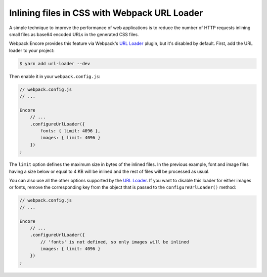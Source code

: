 Inlining files in CSS with Webpack URL Loader
=============================================

A simple technique to improve the performance of web applications is to reduce
the number of HTTP requests inlining small files as base64 encoded URLs in the
generated CSS files.

Webpack Encore provides this feature via Webpack's `URL Loader`_ plugin, but
it's disabled by default. First, add the URL loader to your project:

.. code-block:: terminal

    $ yarn add url-loader --dev

Then enable it in your ``webpack.config.js``:

.. code-block:: javascript

    // webpack.config.js
    // ...

    Encore
        // ...
        .configureUrlLoader({
            fonts: { limit: 4096 },
            images: { limit: 4096 }
        })
    ;

The ``limit`` option defines the maximum size in bytes of the inlined files. In
the previous example, font and image files having a size below or equal to 4 KB
will be inlined and the rest of files will be processed as usual.

You can also use all the other options supported by the `URL Loader`_. If you
want to disable this loader for either images or fonts, remove the corresponding
key from the object that is passed to the ``configureUrlLoader()`` method:

.. code-block:: javascript

    // webpack.config.js
    // ...

    Encore
        // ...
        .configureUrlLoader({
            // 'fonts' is not defined, so only images will be inlined
            images: { limit: 4096 }
        })
    ;

.. _`URL loader`: https://github.com/webpack-contrib/url-loader

.. ready: no
.. revision: cf5d474d474a78e1307bbe49e8931d5e852cb51f